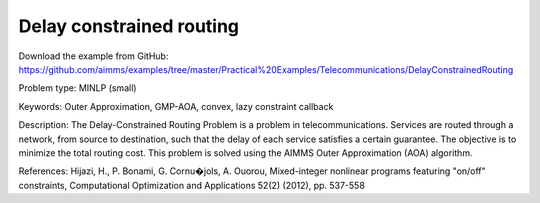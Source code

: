 Delay constrained routing
==========================

Download the example from GitHub:
https://github.com/aimms/examples/tree/master/Practical%20Examples/Telecommunications/DelayConstrainedRouting

Problem type:
MINLP (small)

Keywords:
Outer Approximation, GMP-AOA, convex, lazy constraint callback

Description:
The Delay-Constrained Routing Problem is a problem in telecommunications.
Services are routed through a network, from source to destination, such
that the delay of each service satisfies a certain guarantee. The objective
is to minimize the total routing cost. This problem is solved using the
AIMMS Outer Approximation (AOA) algorithm.

References:
Hijazi, H., P. Bonami, G. Cornu�jols, A. Ouorou, Mixed-integer nonlinear
programs featuring "on/off" constraints, Computational Optimization and
Applications 52(2) (2012), pp. 537-558

.. meta::
   :keywords: Outer Approximation, GMP-AOA, convex, lazy constraint callback

